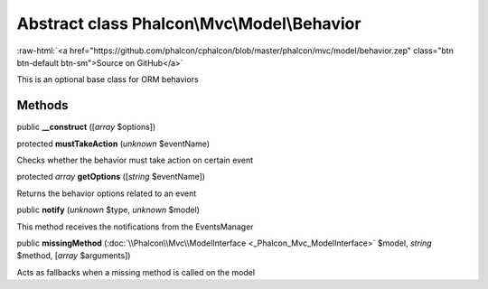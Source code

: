 Abstract class **Phalcon\\Mvc\\Model\\Behavior**
================================================

.. role:: raw-html(raw)
   :format: html

:raw-html:`<a href="https://github.com/phalcon/cphalcon/blob/master/phalcon/mvc/model/behavior.zep" class="btn btn-default btn-sm">Source on GitHub</a>`

This is an optional base class for ORM behaviors


Methods
-------

public  **__construct** ([*array* $options])





protected  **mustTakeAction** (*unknown* $eventName)

Checks whether the behavior must take action on certain event



protected *array*  **getOptions** ([*string* $eventName])

Returns the behavior options related to an event



public  **notify** (*unknown* $type, *unknown* $model)

This method receives the notifications from the EventsManager



public  **missingMethod** (:doc:`\\Phalcon\\Mvc\\ModelInterface <_Phalcon_Mvc_ModelInterface>` $model, *string* $method, [*array* $arguments])

Acts as fallbacks when a missing method is called on the model



